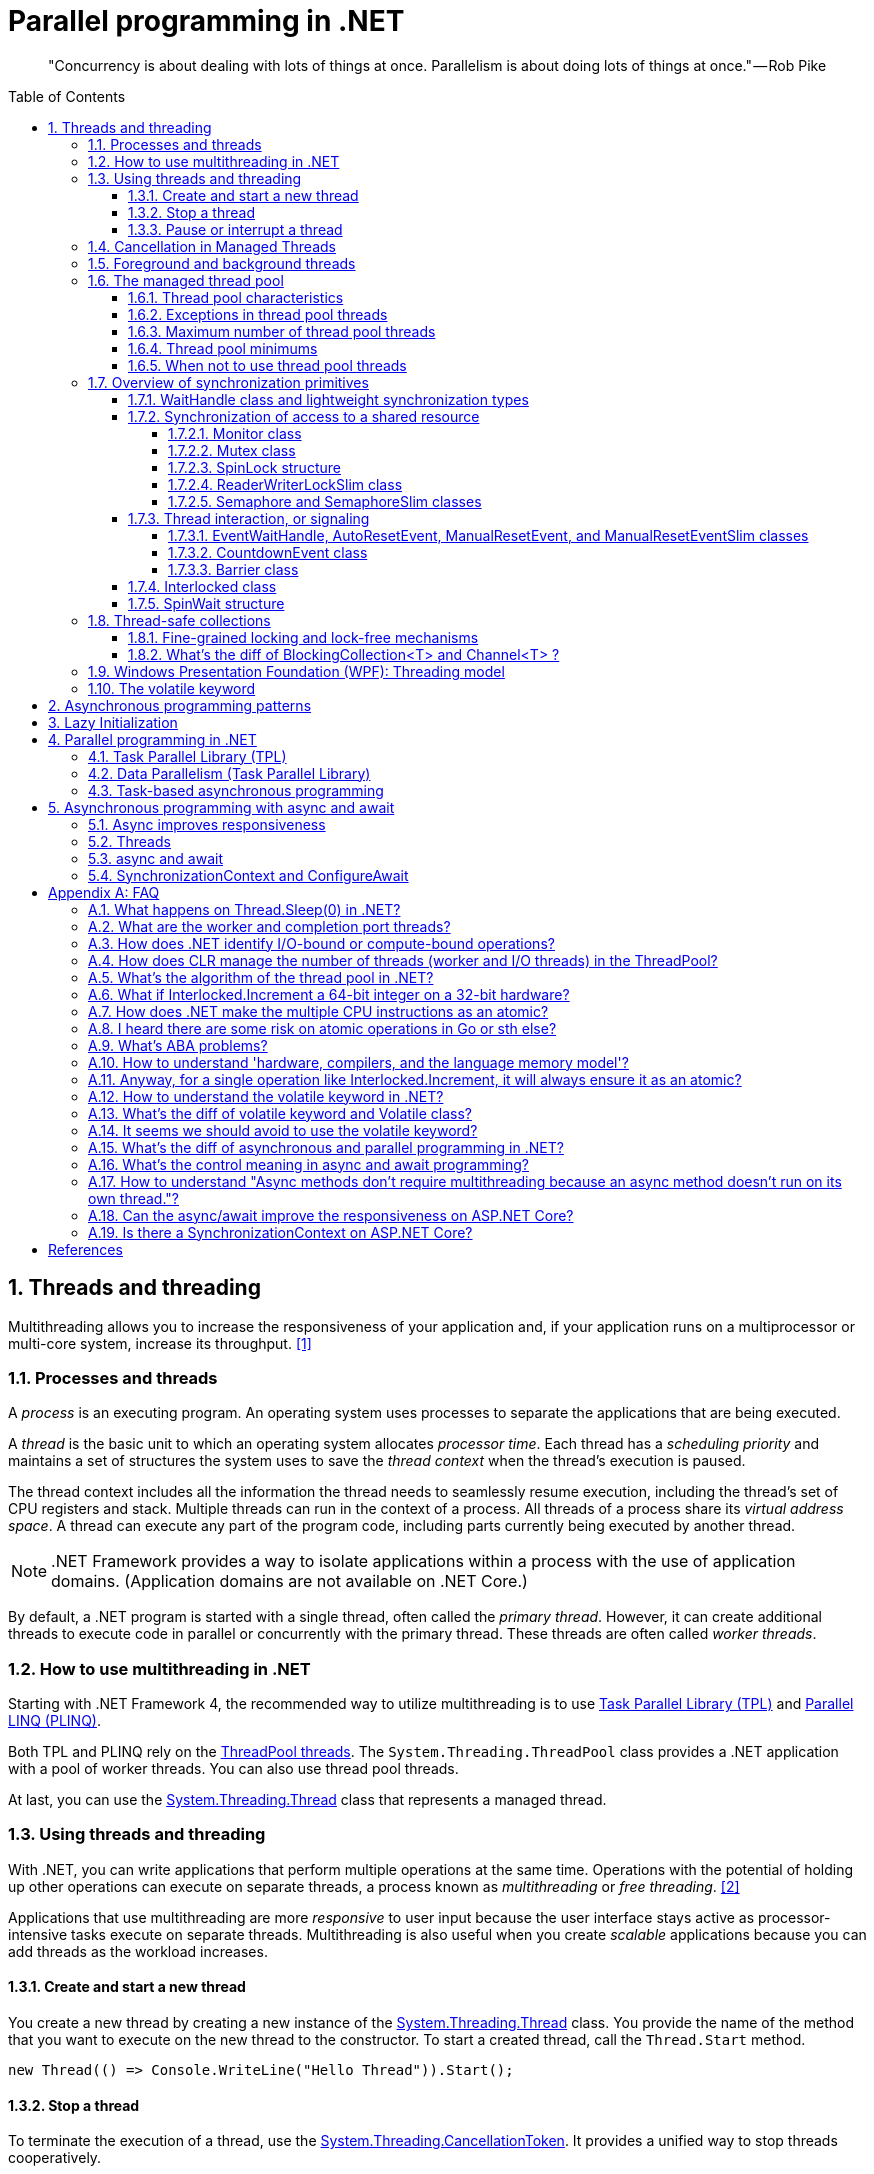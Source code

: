 = Parallel programming in .NET
:page-layout: post
:page-categories: ['dotnet']
:page-tags: ['dotnet']
:page-date: 2023-12-24 12:56:21 +0800
:page-revdate: 2023-12-24 12:56:21 +0800
:toc: preamble
:toclevels: 4
:sectnums:
:sectnumlevels: 4

> "Concurrency is about dealing with lots of things at once. Parallelism is about doing lots of things at once." — Rob Pike

== Threads and threading

Multithreading allows you to increase the responsiveness of your application and, if your application runs on a multiprocessor or multi-core system, increase its throughput. <<bib-threads-and-threading>>

=== Processes and threads

A _process_ is an executing program. An operating system uses processes to separate the applications that are being executed.

A _thread_ is the basic unit to which an operating system allocates _processor time_. Each thread has a _scheduling priority_ and maintains a set of structures the system uses to save the _thread context_ when the thread's execution is paused.

The thread context includes all the information the thread needs to seamlessly resume execution, including the thread's set of CPU registers and stack. Multiple threads can run in the context of a process. All threads of a process share its _virtual address space_. A thread can execute any part of the program code, including parts currently being executed by another thread.

NOTE: .NET Framework provides a way to isolate applications within a process with the use of application domains. (Application domains are not available on .NET Core.)

By default, a .NET program is started with a single thread, often called the _primary thread_. However, it can create additional threads to execute code in parallel or concurrently with the primary thread. These threads are often called _worker threads_.

=== How to use multithreading in .NET

:task-parallel-library-tpl: https://learn.microsoft.com/en-us/dotnet/standard/parallel-programming/task-parallel-library-tpl
:introduction-to-plinq: https://learn.microsoft.com/en-us/dotnet/standard/parallel-programming/introduction-to-plinq
:system-threading-threadpool: https://learn.microsoft.com/en-us/dotnet/api/system.threading.threadpool
:system-threading-thread: https://learn.microsoft.com/en-us/dotnet/api/system.threading.thread

Starting with .NET Framework 4, the recommended way to utilize multithreading is to use {task-parallel-library-tpl}[Task Parallel Library (TPL)] and {introduction-to-plinq}[Parallel LINQ (PLINQ)].

Both TPL and PLINQ rely on the {system-threading-threadpool}[ThreadPool threads]. The `System.Threading.ThreadPool` class provides a .NET application with a pool of worker threads. You can also use thread pool threads.

At last, you can use the {system-threading-thread}[System.Threading.Thread] class that represents a managed thread.

=== Using threads and threading

With .NET, you can write applications that perform multiple operations at the same time. Operations with the potential of holding up other operations can execute on separate threads, a process known as _multithreading_ or _free threading_. <<bib-using-threads-and-threading>>

Applications that use multithreading are more _responsive_ to user input because the user interface stays active as processor-intensive tasks execute on separate threads. Multithreading is also useful when you create _scalable_ applications because you can add threads as the workload increases.

==== Create and start a new thread

:system-threading-thread: https://learn.microsoft.com/en-us/dotnet/api/system.threading.thread

You create a new thread by creating a new instance of the {system-threading-thread}[System.Threading.Thread] class. You provide the name of the method that you want to execute on the new thread to the constructor. To start a created thread, call the `Thread.Start` method. 

[source,cs]
----
new Thread(() => Console.WriteLine("Hello Thread")).Start();
----

==== Stop a thread

:system-threading-cancellationtoken: https://learn.microsoft.com/en-us/dotnet/api/system.threading.cancellationtoken

To terminate the execution of a thread, use the {system-threading-cancellationtoken}[System.Threading.CancellationToken]. It provides a unified way to stop threads cooperatively.

Sometimes it's not possible to stop a thread cooperatively because it runs third-party code not designed for cooperative cancellation. In this case, you might want to terminate its execution forcibly. To terminate the execution of a thread forcibly, in .NET Framework you can use the `Thread.Abort` method. That method raises a `ThreadAbortException` on the thread on which it's invoked.

NOTE: The `Thread.Abort` method isn't supported in .NET Core. If you need to terminate the execution of third-party code forcibly in .NET Core, run it in the separate process and use the `Process.Kill` method.

The `System.Threading.CancellationToken` isn't available before .NET Framework 4. To stop a thread in older .NET Framework versions, use the thread synchronization techniques to implement the cooperative cancellation manually. For example, you can create the `volatile boolean` field `shouldStop` and use it to request the code executed by the thread to stop.

Use the `Thread.Join` method to make the calling thread wait for the termination of the thread being stopped.

==== Pause or interrupt a thread

You use the `Thread.Sleep` method to pause the current thread for a specified amount of time. You can interrupt a blocked thread by calling the `Thread.Interrupt` method.

Calling the `Thread.Sleep` method causes the current thread to immediately block for the number of milliseconds or the time interval you pass to the method, and yields the remainder of its time slice to another thread. Once that interval elapses, the sleeping thread resumes execution. <<pausing-and-resuming-threads>>

NOTE: One thread cannot call `Thread.Sleep` on another thread. `Thread.Sleep` is a static method that always causes the current thread to sleep.

Calling `Thread.Sleep` with a value of `Timeout.Infinite` causes a thread to sleep until it is interrupted by another thread that calls the `Thread.Interrupt` method on the sleeping thread, or until it is terminated by a call to its `Thread.Abort` method.

You can interrupt a waiting thread by calling the `Thread.Interrupt` method on the blocked thread to throw a `ThreadInterruptedException`, which breaks the thread out of the blocking call. The thread should catch the `ThreadInterruptedException` and do whatever is appropriate to continue working. If the thread ignores the exception, the runtime catches the exception and stops the thread.

[TIP]
====
[source,cs]
----
// Interrupts a thread that is in the WaitSleepJoin thread state.
public void Interrupt ();
----

> WaitSleepJoin: The thread is blocked.
>
> This could be the result of calling `Sleep(Int32)` or `Join()`, of requesting a lock - for example, by calling `Enter(Object)` or `Wait(Object, Int32, Boolean)` - or of waiting on a thread synchronization object such as `ManualResetEvent`.
====

NOTE: If the target thread is not blocked when `Thread.Interrupt` is called, the thread is not interrupted until it blocks. If the thread never blocks, it could complete without ever being interrupted.

If a wait is a managed wait, then `Thread.Interrupt` and `Thread.Abort` both wake the thread immediately. If a wait is an unmanaged wait (for example, a platform invoke call to the Win32 `WaitForSingleObject` function), neither `Thread.Interrupt` nor `Thread.Abort` can take control of the thread until it returns to or calls into managed code. In managed code, the behavior is as follows:

* `Thread.Interrupt` wakes a thread out of any wait it might be in and causes a `ThreadInterruptedException` to be thrown in the destination thread.

* .NET Framework only: `Thread.Abort` wakes a thread out of any wait it might be in and causes a `ThreadAbortException` to be thrown on the thread.

[source,cs]
----
Thread sleepingThread = new Thread(() =>
{
    Console.WriteLine("Thread '{0}' about to sleep indefinitely.", Thread.CurrentThread.Name);
    try
    {
        Thread.Sleep(Timeout.Infinite);
    }
    catch (ThreadInterruptedException)
    {
        Console.WriteLine("Thread '{0}' awoken.", Thread.CurrentThread.Name);
    }
    finally
    {
        Console.WriteLine("Thread '{0}' executing finally block.", Thread.CurrentThread.Name);
    }
    Console.WriteLine("Thread '{0} finishing normal execution.", Thread.CurrentThread.Name);
});

sleepingThread.Name = "Sleeping";
sleepingThread.Start();
Thread.Sleep(2000);
sleepingThread.Interrupt();

// Thread 'Sleeping' about to sleep indefinitely.
// Thread 'Sleeping' awoken.
// Thread 'Sleeping' executing finally block.
// Thread 'Sleeping finishing normal execution.
----

=== Cancellation in Managed Threads

Starting with .NET Framework 4, .NET uses a unified model for cooperative cancellation of asynchronous or long-running synchronous operations. This model is based on a lightweight object called a _cancellation token_. The object that invokes one or more cancelable operations, for example by creating new threads or tasks, passes the token to each operation. Individual operations can in turn pass copies of the token to other operations. At some later time, the object that created the token can use it to request that the operations stop what they are doing. Only the requesting object can issue the cancellation request, and each listener is responsible for noticing the request and responding to it in an appropriate and timely manner. <<bib-cancellation-in-managed-threads>>

The general pattern for implementing the cooperative cancellation model is:

. Instantiate a `CancellationTokenSource` object, which manages and sends cancellation notification to the individual cancellation tokens.

. Pass the token returned by the `CancellationTokenSource.Token` property to each task or thread that listens for cancellation.

. Provide a mechanism for each task or thread to respond to cancellation.

. Call the `CancellationTokenSource.Cancel` method to provide notification of cancellation.

[source,cs]
----
// Create the token source.
CancellationTokenSource cts = new CancellationTokenSource();

// Pass the token to the cancelable operation.
ThreadPool.QueueUserWorkItem(obj =>
{
    if (obj is CancellationToken token)
    {
        for (int i = 0; i < 100000; i++)
        {
            if (token.IsCancellationRequested)
            {
                Console.WriteLine("In iteration {0}, cancellation has been requested...", i + 1);
                // Perform cleanup if necessary.
                //...
                // Terminate the operation.
                break;
            }
            // Simulate some work.
            Thread.SpinWait(500000);
        }
    }
}, cts.Token);
Thread.Sleep(2500);

// Request cancellation.
cts.Cancel();
Console.WriteLine("Cancellation set in token source...");
Thread.Sleep(2500);
// Cancellation should have happened, so call Dispose.
cts.Dispose();

// The example displays output like the following:
//       Cancellation set in token source...
//       In iteration 1430, cancellation has been requested...
----

IMPORTANT: The `CancellationTokenSource` class implements the `IDisposable` interface. You should be sure to call the `CancellationTokenSource.Dispose` method when you have finished using the cancellation token source to free any unmanaged resources it holds.

The following illustration shows the relationship between a token source and all the copies of its token.

image::https://learn.microsoft.com/en-us/dotnet/standard/threading/media/vs-cancellationtoken.png[CancellationTokenSource and cancellation tokens,45%,45%]

The cooperative cancellation model makes it easier to create cancellation-aware applications and libraries, and it supports the following features:

* Cancellation is cooperative and is not forced on the listener. The listener determines how to gracefully terminate in response to a cancellation request.

* Requesting is distinct from listening. An object that invokes a cancelable operation can control when (if ever) cancellation is requested.

* The requesting object issues the cancellation request to all copies of the token by using just one method call.

* A listener can listen to multiple tokens simultaneously by joining them into one _linked token_.

* User code can notice and respond to cancellation requests from library code, and library code can notice and respond to cancellation requests from user code.

* Listeners can be notified of cancellation requests by polling, callback registration, or waiting on wait handles.

In more complex cases, it might be necessary for the user delegate to notify library code that cancellation has occurred. In such cases, the correct way to terminate the operation is for the delegate to call the `ThrowIfCancellationRequested`, method, which will cause an `OperationCanceledException` to be thrown. Library code can catch this exception on the user delegate thread and examine the exception's token to determine whether the exception indicates cooperative cancellation or some other exceptional situation.

The `System.Threading.Tasks.Task` and `System.Threading.Tasks.Task<TResult>` classes support cancellation by using cancellation tokens. You can terminate the operation by using one of these options:

* By returning from the delegate. In many scenarios, this option is sufficient. However, a task instance that's canceled in this way transitions to the `TaskStatus.RanToCompletion` state, not to the `TaskStatus.Canceled` state.

* By throwing an `OperationCanceledException` and passing it the token on which cancellation was requested. The preferred way to perform is to use the `ThrowIfCancellationRequested` method. A task that's canceled in this way transitions to the `Canceled` state, which the calling code can use to verify that the task responded to its cancellation request.

When a task instance observes an `OperationCanceledException` thrown by the user code, it compares the exception's token to its associated token (the one that was passed to the API that created the Task). If the tokens are same and the token's `IsCancellationRequested` property returns `true`, the task interprets this as acknowledging cancellation and transitions to the `Canceled` state. If you don't use a `Wait` or `WaitAll` method to wait for the task, then the task just sets its status to `Canceled`.

If you're waiting on a Task that transitions to the `Canceled` state, a `System.Threading.Tasks.TaskCanceledException` exception (wrapped in an `AggregateException` exception) is thrown. This exception indicates successful cancellation instead of a faulty situation. Therefore, the task's `Exception` property returns `null`.

[source,cs]
----
public class TaskCanceledException : OperationCanceledException
----

If the token's `IsCancellationRequested` property returns `false` or if the exception's token doesn't match the Task's token, the `OperationCanceledException` is treated like a normal exception, causing the Task to transition to the `Faulted` state. The presence of other exceptions will also cause the Task to transition to the `Faulted` state. You can get the status of the completed task in the `Status` property.

It's possible that a task might continue to process some items after cancellation is requested.

[TIP]
====
Please note that if you use `Task.Run(() =+++>+++ ..., cancellationToken)`, then cancellation before execution leads to a `Task` in `Canceled` status. Just ensure to pass the `CancellationToken` as an argument to the `Task.Run` method.

[source,cs]
----
CancellationTokenSource cts = new CancellationTokenSource();
CancellationToken ct = cts.Token;

Task task = Task.Run(() =>
{
    for (int i = 0; i < 100000; i++)
    {
        ct.ThrowIfCancellationRequested();
        Thread.SpinWait(500000);
    }
}, ct);

Thread.Sleep(1000);
cts.Cancel();
----

[source,cs]
----
try
{
    task.Wait();
}
catch (AggregateException ae)
{
    Console.WriteLine($"Task.Status: {task.Status}. Task.Exception: {task.Exception is null}."
        + $" Catched: {ae.InnerException?.GetType().Name}.");
    // Task.Status: Canceled. Task.Exception: True. Catched: TaskCanceledException.
}
----

[source,cs]
----
try
{
    await task;
}
catch (OperationCanceledException)
{
    Console.WriteLine($"Task.Status: {task.Status}. Task.Exception: {task.Exception is null}.");
    // Task.Status: Canceled. Task.Exception: True.
}
----
====

=== Foreground and background threads

A managed thread is either a background thread or a foreground thread. Background threads are identical to foreground threads with one exception: a background thread does not keep the managed execution environment running. Once all foreground threads have been stopped in a managed process (where the .exe file is a managed assembly), the system stops all background threads and shuts down.

Use the `Thread.IsBackground` property to determine whether a thread is a background or a foreground thread, or to change its status. A thread can be changed to a background thread at any time by setting its `IsBackground` property to `true`.

Threads that belong to the managed thread pool (that is, threads whose `IsThreadPoolThread` property is `true`) are background threads. All threads that enter the managed execution environment from unmanaged code are marked as background threads. All threads generated by creating and starting a new Thread object are by default foreground threads.

If you use a thread to monitor an activity, such as a socket connection, set its `IsBackground` property to `true` so that the thread does not prevent your process from terminating.

[TIP]
====
[source,cs]
----
ThreadPool.QueueUserWorkItem(_ =>
{
    Thread.CurrentThread.IsBackground = false;
    Console.WriteLine($"Thread.CurrentThread.IsBackground: {Thread.CurrentThread.IsBackground}");
});
----

+++*+++ In .NET, even though you can technically change the `IsBackground` property of a thread, it has no effect on `ThreadPool` threads.

The `ThreadPool` has its own management system and controls thread life-cycles, where it always treats its threads as background threads. This means that those threads will not prevent a process from terminating. Even if you set `IsBackground` to `false`, the thread pool will ignore this setting.

In the code you provided, you're attempting to change the `IsBackground` property of a `ThreadPool` thread. Although it may not raise an exception, it won't actually make any difference to the operation of the thread or to your application because the `ThreadPool` overrides this and controls its threads as being background threads.

Always remember that `ThreadPool` threads are designed for short operations or independent tasks in a multithreaded application. When having longer tasks or when a need for a fine-grained control over thread background/foreground status arises, regular `Thread` objects may be a better choice.
====

=== The managed thread pool 

:system-threading-threadpool: https://learn.microsoft.com/en-us/dotnet/api/system.threading.threadpool
:timers: https://learn.microsoft.com/en-us/dotnet/standard/threading/timers

The {system-threading-threadpool}[System.Threading.ThreadPool] class provides your application with a pool of worker threads that are managed by the system, allowing you to concentrate on application tasks rather than thread management. If you have *short tasks* that require background processing, the managed thread pool is an easy way to take advantage of multiple threads. Use of the thread pool is significantly easier in Framework 4 and later, since you can create `Task` and `Task<TResult>` objects that perform asynchronous tasks on thread pool threads. <<bib-the-managed-thread-pool>>

.NET uses thread pool threads for many purposes, including Task Parallel Library (TPL) operations, asynchronous I/O completion, {timers}[timer] callbacks, registered wait operations, asynchronous method calls using delegates, and System.Net socket connections.

==== Thread pool characteristics

Thread pool threads are background threads. Each thread uses the default stack size, runs at the default priority, and is in the multithreaded apartment. Once a thread in the thread pool completes its task, it's returned to a queue of waiting threads. From this moment it can be reused. This reuse enables applications to avoid the cost of creating a new thread for each task.

NOTE: There is only one thread pool per process.

==== Exceptions in thread pool threads

Unhandled exceptions in thread pool threads terminate the process. There are three exceptions to this rule:

* A `System.Threading.ThreadAbortException` is thrown in a thread pool thread because `Thread.Abort` was called.
* A `System.AppDomainUnloadedException` is thrown in a thread pool thread because the application domain is being unloaded.
* The common language runtime or a host process terminates the thread.

==== Maximum number of thread pool threads

The number of operations that can be queued to the thread pool is limited only by available memory. However, the thread pool limits the number of threads that can be active in the process simultaneously. If all thread pool threads are busy, additional work items are queued until threads to execute them become available. The default size of the thread pool for a process depends on several factors, such as the size of the virtual address space. A process can call the `ThreadPool.GetMaxThreads` method to determine the number of threads.

You can control the maximum number of threads by using the `ThreadPool.GetMaxThreads` and `ThreadPool.SetMaxThreads` methods.

==== Thread pool minimums

The thread pool provides new worker threads or I/O completion threads on demand until it reaches a specified minimum for each category. You can use the `ThreadPool.GetMinThreads` method to obtain these minimum values.

NOTE: When demand is low, the actual number of thread pool threads can fall below the minimum values.

When a minimum is reached, the thread pool can create additional threads or wait until some tasks complete. The thread pool creates and destroys worker threads in order to optimize throughput, which is defined as the number of tasks that complete per unit of time. Too few threads might not make optimal use of available resources, whereas too many threads could increase resource contention.

[WARNING]
====
You can use the `ThreadPool.SetMinThreads` method to increase the minimum number of idle threads. However, unnecessarily increasing these values can cause performance problems. If too many tasks start at the same time, all of them might appear to be slow. In most cases the thread pool will perform better with its own algorithm for allocating threads.
====

==== When not to use thread pool threads

There are several scenarios in which it's appropriate to create and manage your own threads instead of using thread pool threads:

* You require a foreground thread.
* You require a thread to have a particular priority.
* You have tasks that cause the thread to block for long periods of time. The thread pool has a maximum number of threads, so a large number of blocked thread pool threads might prevent tasks from starting.
* You need to place threads into a single-threaded apartment. All ThreadPool threads are in the multithreaded apartment.
* You need to have a stable identity associated with the thread, or to dedicate a thread to a task.

=== Overview of synchronization primitives

+++.+++NET provides a range of types that you can use to synchronize access to a shared resource or coordinate thread interaction. <<bib-overview-of-synchronization-primitives>>

==== WaitHandle class and lightweight synchronization types

:system-threading-waithandle: https://learn.microsoft.com/en-us/dotnet/api/system.threading.waithandle

Multiple .NET synchronization primitives derive from the {system-threading-waithandle}[System.Threading.WaitHandle] class, which encapsulates a native operating system synchronization handle and uses a *signaling mechanism* for thread interaction. Those classes include:

* `System.Threading.Mutex`, which grants exclusive access to a shared resource. The state of a mutex is signaled if no thread owns it.
* `System.Threading.Semaphore`, which limits the number of threads that can access a shared resource or a pool of resources concurrently. The state of a semaphore is set to signaled when its count is greater than zero, and nonsignaled when its count is zero.
* `System.Threading.EventWaitHandle`, which represents a thread synchronization event and can be either in a signaled or unsignaled state.
* `System.Threading.AutoResetEvent`, which derives from `EventWaitHandle` and, when signaled, resets automatically to an unsignaled state after releasing a single waiting thread.
* `System.Threading.ManualResetEvent`, which derives from `EventWaitHandle` and, when signaled, stays in a signaled state until the `Reset` method is called.

In .NET Framework, because `WaitHandle` derives from `System.MarshalByRefObject`, these types can be used to synchronize the activities of threads across application domain boundaries.

In .NET Framework, .NET Core, and .NET 5+, some of these types can represent named system synchronization handles, which are visible throughout the operating system and can be used for the inter-process synchronization:

* Mutex
* Semaphore (on Windows)
* EventWaitHandle (on Windows)

Lightweight synchronization types don't rely on underlying operating system handles and typically provide better performance. However, they cannot be used for the inter-process synchronization. Use those types for thread synchronization within one application.

Some of those types are alternatives to the types derived from `WaitHandle`. For example, `SemaphoreSlim` is a lightweight alternative to `Semaphore`.

[source,cs]
----
public class SemaphoreSlim : IDisposable
public sealed class Semaphore : System.Threading.WaitHandle
----

==== Synchronization of access to a shared resource

+++.+++NET provides a range of synchronization primitives to control access to a shared resource by multiple threads.

===== Monitor class

:system-threading-monitor: https://learn.microsoft.com/en-us/dotnet/api/system.threading.monitor

The {system-threading-monitor}[System.Threading.Monitor] class grants mutually exclusive access to a shared resource by acquiring or releasing a lock on the object that identifies the resource. While a lock is held, the thread that holds the lock can again acquire and release the lock. Any other thread is blocked from acquiring the lock and the `Monitor.Enter` method waits until the lock is released. The `Enter` method acquires a released lock. You can also use the `Monitor.TryEnter` method to specify the amount of time during which a thread attempts to acquire a lock. Because the Monitor class has thread affinity, the thread that acquired a lock must release the lock by calling the `Monitor.Exit` method.

You can coordinate the interaction of threads that acquire a lock on the same object by using the `Monitor.Wait`, `Monitor.Pulse`, and `Monitor.PulseAll` methods.

[NOTE]
====
Use the `lock` statement in C# and the `SyncLock` statement in Visual Basic to synchronize access to a shared resource instead of using the `Monitor` class directly. Those statements are implemented by using the `Enter` and `Exit` methods and a `try…finally` block to ensure that the acquired lock is always released.
====

[source,cs]
----
var ch = new BlockingChannel<object>();
ThreadPool.QueueUserWorkItem(_ =>
{
    for (int i = 0; i < 10; i++)
    {
        ch.Add(i);
    }
    ch.Add(null!);
});

foreach (var v in ch)
{
    Console.Write($"{v} ");
}

class BlockingChannel<T> : IEnumerable<T> where T : class, new()
{
    private readonly object lockObj = new();
    private bool _isEmpty = true;
    private T? _val;

    public void Add(T value)
    {
        Monitor.Enter(lockObj);
        try
        {
            while (!_isEmpty)
            {
                Monitor.Wait(lockObj);
            }
            _isEmpty = false;
            _val = value;
            Monitor.Pulse(lockObj);
        }
        finally
        {
            Monitor.Exit(lockObj);
        }
    }

    public T? Get()
    {
        Monitor.Enter(lockObj);
        try
        {
            while (_isEmpty)
            {
                Monitor.Wait(lockObj);
            }
            _isEmpty = true;
            Monitor.Pulse(lockObj);
            return _val;
        }
        finally
        {
            Monitor.Exit(lockObj);
        }
    }

    public IEnumerator<T> GetEnumerator()
    {
        while (true)
        {
            T? val = Get();
            if (val == null) break;
            yield return val;
        }
    }

    System.Collections.IEnumerator System.Collections.IEnumerable.GetEnumerator()
    {
        return GetEnumerator();
    }
}
// $ dotnet run
// 0 1 2 3 4 5 6 7 8 9
----

===== Mutex class

:system-threading-mutex: https://learn.microsoft.com/en-us/dotnet/api/system.threading.mutex

The {system-threading-mutex}[System.Threading.Mutex] class, like Monitor, grants exclusive access to a shared resource. Use one of the `Mutex.WaitOne` method overloads to request the ownership of a mutex. Like Monitor, Mutex has thread affinity and the thread that acquired a mutex must release it by calling the `Mutex.ReleaseMutex` method.

Unlike `Monitor`, the `Mutex` class can be used for inter-process synchronization. To do that, use a _named mutex_, which is visible throughout the operating system. To create a named mutex instance, use a Mutex constructor that specifies a name. You can also call the `Mutex.OpenExisting` method to open an existing named system mutex.

===== SpinLock structure

:system-threading-spinlock: https://learn.microsoft.com/en-us/dotnet/api/system.threading.spinlock

The {system-threading-spinlock}[System.Threading.SpinLock] structure, like Monitor, grants exclusive access to a shared resource based on the availability of a lock. When SpinLock attempts to acquire a lock that is unavailable, it waits in a loop, repeatedly checking until the lock becomes available.

[source,cs]
----
SpinLock sl = new SpinLock();
StringBuilder sb = new StringBuilder();

// Action taken by each parallel job.
// Append to the StringBuilder 10000 times, protecting
// access to sb with a SpinLock.
Action action = () =>
{
    bool gotLock = false;
    for (int i = 0; i < 10000; i++)
    {
        gotLock = false;
        try
        {
            sl.Enter(ref gotLock);
            sb.Append(i % 10);
        }
        finally
        {
            // Only give up the lock if you actually acquired it
            if (gotLock) { sl.Exit(); }
        }
    }
};

// Invoke 3 concurrent instances of the action above
Parallel.Invoke(action, action, action);

// Check/Show the results
Console.WriteLine("sb.Length = {0} (should be 30000)", sb.Length);
Console.WriteLine("number of occurrences of '5' in sb: {0} (should be 3000)",
    sb.ToString().Where(c => (c == '5')).Count());
----

===== ReaderWriterLockSlim class

:system-threading-readerwriterlockslim: https://learn.microsoft.com/en-us/dotnet/api/system.threading.readerwriterlockslim

The {system-threading-readerwriterlockslim}[System.Threading.ReaderWriterLockSlim] class grants exclusive access to a shared resource for writing and allows multiple threads to access the resource simultaneously for reading. You might want to use `ReaderWriterLockSlim` to synchronize access to a shared data structure that supports thread-safe read operations, but requires exclusive access to perform write operation. When a thread requests exclusive access (for example, by calling the `ReaderWriterLockSlim.EnterWriteLock` method), subsequent reader and writer requests block until all existing readers have exited the lock, and the writer has entered and exited the lock.

[source,cs]
----
class SynchronizedDictionary<TKey, TValue> : IDisposable where TKey : notnull
{
    private readonly Dictionary<TKey, TValue> _dictionary = new Dictionary<TKey, TValue>();
    private readonly ReaderWriterLockSlim _lock = new ReaderWriterLockSlim();

    public void Add(TKey key, TValue value)
    {
        _lock.EnterWriteLock();
        try
        {
            _dictionary.Add(key, value);
        }
        finally { _lock.ExitWriteLock(); }
    }

    public void TryAddValue(TKey key, TValue value)
    {
        _lock.EnterUpgradeableReadLock();
        try
        {
            if (_dictionary.TryGetValue(key, out var res) && res != null && res.Equals(value)) return;

            _lock.EnterWriteLock();
            try
            {
                _dictionary[key] = value;
            }
            finally { _lock.ExitWriteLock(); }
        }
        finally { _lock.ExitUpgradeableReadLock(); }
    }

    public bool TryGetValue(TKey key, [MaybeNullWhen(false)] out TValue value)
    {
        _lock.EnterReadLock();
        try
        {
            return _dictionary.TryGetValue(key, out value);
        }
        finally { _lock.ExitReadLock(); }
    }

    private bool _disposed;

    protected virtual void Dispose(bool disposing)
    {
        if (!_disposed)
        {
            if (disposing)
            {
                // perform managed resource cleanup here
                _lock.Dispose();
            }

            // perform unmanaged resource cleanup here
            _disposed = true;
        }
    }

    ~SynchronizedDictionary() => Dispose(disposing: false);

    public void Dispose()
    {
        Dispose(disposing: true);
        GC.SuppressFinalize(this);
    }
}
----

===== Semaphore and SemaphoreSlim classes

:system-threading-semaphore: https://learn.microsoft.com/en-us/dotnet/api/system.threading.semaphore
:system-threading-semaphoreslim: https://learn.microsoft.com/en-us/dotnet/api/system.threading.semaphoreslim

The {system-threading-semaphore}[System.Threading.Semaphore] and {system-threading-semaphoreslim}[System.Threading.SemaphoreSlim] classes limit the number of threads that can access a shared resource or a pool of resources concurrently. Additional threads that request the resource wait until any thread releases the semaphore. Because the semaphore doesn't have thread affinity, a thread can acquire the semaphore and another one can release it.

SemaphoreSlim is a lightweight alternative to Semaphore and can be used only for synchronization within a single process boundary.

On Windows, you can use Semaphore for the inter-process synchronization. To do that, create a Semaphore instance that represents a named system semaphore by using one of the Semaphore constructors that specifies a name or the `Semaphore.OpenExisting` method. SemaphoreSlim doesn't support named system semaphores.

==== Thread interaction, or signaling

Thread interaction (or thread signaling) means that a thread must wait for notification, or a signal, from one or more threads in order to proceed. For example, if thread A calls the `Thread.Join` method of thread B, thread A is blocked until thread B completes. The synchronization primitives described in the preceding section provide a different mechanism for signaling: by releasing a lock, a thread notifies another thread that it can proceed by acquiring the lock.

===== EventWaitHandle, AutoResetEvent, ManualResetEvent, and ManualResetEventSlim classes

:system-threading-eventwaithandle: https://learn.microsoft.com/en-us/dotnet/api/system.threading.eventwaithandle
:system-threading-autoresetevent: https://learn.microsoft.com/en-us/dotnet/api/system.threading.autoresetevent
:system-threading-manualresetevent: https://learn.microsoft.com/en-us/dotnet/api/system.threading.manualresetevent
:system-threading-manualreseteventslim: https://learn.microsoft.com/en-us/dotnet/api/system.threading.manualreseteventslim

The {system-threading-eventwaithandle}[System.Threading.EventWaitHandle] class represents a thread synchronization event.

A _synchronization event_ can be either in an unsignaled or signaled state. When the state of an event is unsignaled, a thread that calls the event's `WaitOne` overload is blocked until an event is signaled. The `EventWaitHandle.Set` method sets the state of an event to signaled.

The behavior of an EventWaitHandle that has been signaled depends on its reset mode:

* An EventWaitHandle created with the `EventResetMode.AutoReset` flag resets automatically after releasing a single waiting thread. It's like a turnstile that allows only one thread through each time it's signaled. The {system-threading-autoresetevent}[System.Threading.AutoResetEvent] class, which derives from EventWaitHandle, represents that behavior.
* An EventWaitHandle created with the `EventResetMode.ManualReset` flag remains signaled until its `Reset` method is called. It's like a gate that is closed until signaled and then stays open until someone closes it. The {system-threading-manualresetevent}[System.Threading.ManualResetEvent] class, which derives from EventWaitHandle, represents that behavior. The {system-threading-manualreseteventslim}[System.Threading.ManualResetEventSlim] class is a lightweight alternative to ManualResetEvent.

On Windows, you can use EventWaitHandle for the inter-process synchronization. To do that, create an EventWaitHandle instance that represents a named system synchronization event by using one of the EventWaitHandle constructors that specifies a name or the `EventWaitHandle.OpenExisting` method.

NOTE: Event wait handles are not .NET events. There are no delegates or event handlers involved. The word "event" is used to describe them because they have traditionally been referred to as operating-system events, and because the act of signaling the wait handle indicates to waiting threads that an event has occurred.

* Event Wait Handles That Reset Automatically <<eventwaithandle>>
+
You create an automatic reset event by specifying `EventResetMode.AutoReset` when you create the `EventWaitHandle` object. As its name implies, this synchronization event resets automatically when signaled, after releasing a single waiting thread. Signal the event by calling its `Set` method.
+
Automatic reset events are usually used to provide exclusive access to a resource for a single thread at a time. A thread requests the resource by calling the `WaitOne` method. If no other thread is holding the wait handle, the method returns true and the calling thread has control of the resource.
+
If an automatic reset event is signaled when no threads are waiting, it remains signaled until a thread attempts to wait on it. The event releases the thread and immediately resets, blocking subsequent threads.

* Event Wait Handles That Reset Manually <<eventwaithandle>>
+
You create a manual reset event by specifying `EventResetMode.ManualReset` when you create the `EventWaitHandle` object. As its name implies, this synchronization event must be reset manually after it has been signaled. Until it is reset, by calling its `Reset` method, threads that wait on the event handle proceed immediately without blocking.
+
A manual reset event acts like the gate of a corral. When the event is not signaled, threads that wait on it block, like horses in a corral. When the event is signaled, by calling its `Set` method, all waiting threads are free to proceed. The event remains signaled until its `Reset` method is called. This makes the manual reset event an ideal way to hold up threads that need to wait until one thread finishes a task.
+
Like horses leaving a corral, it takes time for the released threads to be scheduled by the operating system and to resume execution. If the `Reset` method is called before all the threads have resumed execution, the remaining threads once again block. Which threads resume and which threads block depends on random factors like the load on the system, the number of threads waiting for the scheduler, and so on. This is not a problem if the thread that signals the event ends after signaling, which is the most common usage pattern. If you want the thread that signaled the event to begin a new task after all the waiting threads have resumed, you must block it until all the waiting threads have resumed. Otherwise, you have a race condition, and the behavior of your code is unpredictable.
+
[source,cs]
----
EventWaitHandle ewh = new EventWaitHandle(false, EventResetMode.ManualReset);
ThreadPool.QueueUserWorkItem(_ =>
{
    ewh.WaitOne();
    Console.WriteLine("FooSingled");
});
ThreadPool.QueueUserWorkItem(_ =>
{
    ewh.WaitOne();
    Console.WriteLine("BarSingled");
});
ewh.Set();
Thread.Sleep(1000);
// $ dotnet run
// BarSingled
// FooSingled
----

===== CountdownEvent class

:system-threading-countdownevent: https://learn.microsoft.com/en-us/dotnet/api/system.threading.countdownevent

The {system-threading-countdownevent}[System.Threading.CountdownEvent] class represents an event that becomes set when its count is zero. While `CountdownEvent.CurrentCount` is greater than zero, a thread that calls `CountdownEvent.Wait` is blocked. Call `CountdownEvent.Signal` to decrement an event's count.

In contrast to `ManualResetEvent` or `ManualResetEventSlim`, which you can use to unblock multiple threads with a signal from one thread, you can use CountdownEvent to unblock one or more threads with signals from multiple threads.

===== Barrier class

:system-threading-barrier: https://learn.microsoft.com/en-us/dotnet/api/system.threading.barrier

The {system-threading-barrier}[System.Threading.Barrier] class represents a thread execution barrier. A thread that calls the `Barrier.SignalAndWait` method signals that it reached the barrier and waits until other participant threads reach the barrier. When all participant threads reach the barrier, they proceed and the barrier is reset and can be used again.

You might use Barrier when one or more threads require the results of other threads before proceeding to the next computation phase.

==== Interlocked class

:system-threading-interlocked: https://learn.microsoft.com/en-us/dotnet/api/system.threading.interlocked

The {system-threading-interlocked}[System.Threading.Interlocked] class provides static methods that perform simple atomic operations on a variable. Those atomic operations include addition, increment and decrement, exchange and conditional exchange that depends on a comparison, and read operation of a 64-bit integer value.

==== SpinWait structure

:system-threading-spinwait: https://learn.microsoft.com/en-us/dotnet/api/system.threading.spinwait

The {system-threading-spinwait}[System.Threading.SpinWait] structure provides support for spin-based waiting. You might want to use it when a thread has to wait for an event to be signaled or a condition to be met, but when the actual wait time is expected to be less than the waiting time required by using a wait handle or by otherwise blocking the thread. By using SpinWait, you can specify a short period of time to spin while waiting, and then yield (for example, by waiting or sleeping) only if the condition was not met in the specified time.

=== Thread-safe collections

:system-collections-concurrent: https://learn.microsoft.com/en-us/dotnet/api/system.collections.concurrent
:system-collections-generic: https://learn.microsoft.com/en-us/dotnet/api/system.collections.generic

The {system-collections-concurrent}[System.Collections.Concurrent] namespace includes several collection classes that are both thread-safe and scalable. Multiple threads can safely and efficiently add or remove items from these collections, without requiring additional synchronization in user code. When you write new code, use the concurrent collection classes to write multiple threads to the collection concurrently. If you're only reading from a shared collection, then you can use the classes in the {system-collections-generic}[System.Collections.Generic] namespace.

==== Fine-grained locking and lock-free mechanisms

Some of the concurrent collection types use lightweight synchronization mechanisms such as `SpinLock`, `SpinWait`, `SemaphoreSlim`, and `CountdownEvent`. These synchronization types typically use busy spinning for brief periods before they put the thread into a true `Wait` state. When wait times are expected to be short, spinning is far less computationally expensive than waiting, which involves an expensive kernel transition. For collection classes that use spinning, this efficiency means that multiple threads can add and remove items at a high rate.

The `ConcurrentQueue<T>` and `ConcurrentStack<T>` classes don't use locks at all. Instead, they rely on `Interlocked` operations to achieve thread safety.

The following table lists the collection types in the {system-collections-concurrent}[System.Collections.Concurrent] namespace:

[%header,cols="1,7"]
|===
|Type
|Description

|`BlockingCollection<T>`
|Provides bounding and blocking functionality for any type that implements `IProducerConsumerCollection<T>`.

|`ConcurrentDictionary<TKey,TValue>`
|Thread-safe implementation of a dictionary of key-value pairs.

|`ConcurrentQueue<T>`
|Thread-safe implementation of a FIFO (first-in, first-out) queue.

|`ConcurrentStack<T>`
|Thread-safe implementation of a LIFO (last-in, first-out) stack.

|`ConcurrentBag<T>`
|Thread-safe implementation of an unordered collection of elements.

|`IProducerConsumerCollection<T>`
|The interface that a type must implement to be used in a `BlockingCollection`.
|===

:faq-are-all-of-the-new-concurrent-collections-lock-free: https://devblogs.microsoft.com/pfxteam/faq-are-all-of-the-new-concurrent-collections-lock-free/

> {faq-are-all-of-the-new-concurrent-collections-lock-free}[FAQ +++::+++ Are all of the new concurrent collections lock-free?]

==== What's the diff of BlockingCollection<T> and Channel<T> ?

+++*+++ `BlockingCollection<T>` and `Channel<T>` are both useful for producer/consumer scenarios where one thread or task is producing data and another thread or task is consuming that data. However, their implementation and features are quite different, and they are designed to handle different use-cases.

`BlockingCollection<T>` is part of the `System.Collections.Concurrent` namespace and was introduced in .NET Framework 4.0. It provides a thread-safe, blocking and bounded collection that can be used with multiple producers and consumers.

Benefits of `BlockingCollection<T>`:

- It simplifies thread communication, as it blocks and waits when trying to add to a full collection or take from an empty one.
- It provides `Add` and `Take` methods for managing the collection, which if bounded, will block if the collection is full or empty, respectively.
- It implements `IEnumerable<T>`, allowing easy enumeration of the items in the collection.
- It has built-in functionality for creating a complete producer/consumer on top of any `IProducerConsumerCollection<T>`.

`Channel<T>` is part of the `System.Threading.Channels` namespace and was introduced in .NET Core 3.0. It's newer and designed for the modern .NET threading infrastructure using async and await design patterns. <<an-introduction-to-system-threading-channels>>

Benefits of `Channel<T>`:

- It supports the async programming model and can be used with `async` and `await` keywords in C#.
- It is designed for scenarios where you have asynchronous data streams that need to be processed.
- It provides both synchronous and asynchronous methods for adding (`Writer.TryWrite`, `Writer.WriteAsync`) and receiving (`Reader.TryRead`, `Reader.ReadAsync`) data.
- It supports back pressure by naturally making the producer wait if the channel is full.
- It allows for creating unbounded or bounded channels via `Channel.CreateUnbounded<T>` and `Channel.CreateBounded<T>`.

In general, `Channel<T>` is more modern and better integrated with async programming model. Therefore, for newer applications it is recommended to use the `Channel<T>` class.

However, if you have a legacy application where you cannot use async and await extensively, or where you are using ThreadPool and Tasks heavily, then `BlockingCollection<T>` might be a better choice.

=== Windows Presentation Foundation (WPF): Threading model

Typically, WPF applications start with two threads: one for handling rendering and another for managing the UI. The rendering thread effectively runs hidden in the background while the UI thread receives input, handles events, paints the screen, and runs application code. Most applications use a single UI thread, although in some situations it is best to use several. <<wpf-advanced-threading-model>>

:system-windows-threading-dispatcher: https://learn.microsoft.com/en-us/dotnet/api/system.windows.threading.dispatcher
:system-windows-threading-dispatcherobject: https://learn.microsoft.com/en-us/dotnet/api/system.windows.threading.dispatcherobject

The UI thread queues work items inside an object called a {system-windows-threading-dispatcher}[Dispatcher]. The {system-windows-threading-dispatcher}[Dispatcher] selects work items on a priority basis and runs each one to completion. Every UI thread must have at least one {system-windows-threading-dispatcher}[Dispatcher], and each {system-windows-threading-dispatcher}[Dispatcher] can execute work items in exactly one thread.

The trick to building responsive, user-friendly applications is to maximize the {system-windows-threading-dispatcher}[Dispatcher] throughput by keeping the work items small. This way items never get stale sitting in the {system-windows-threading-dispatcher}[Dispatcher] queue waiting for processing. Any perceivable delay between input and response can frustrate a user.

How then are WPF applications supposed to handle big operations? What if your code involves a large calculation or needs to query a database on some remote server? Usually, the answer is to handle the big operation in a separate thread, leaving the UI thread free to tend to items in the {system-windows-threading-dispatcher}[Dispatcher] queue. When the big operation is complete, it can report its result back to the UI thread for display.

If only one thread can modify the UI, how do background threads interact with the user? A background thread can ask the UI thread to perform an operation on its behalf. It does this by registering a work item with the {system-windows-threading-dispatcher}[Dispatcher] of the UI thread. The {system-windows-threading-dispatcher}[Dispatcher] class provides the methods for registering work items: `Dispatcher.InvokeAsync`, `Dispatcher.BeginInvoke`, and `Dispatcher.Invoke`. These methods schedule a delegate for execution. `Invoke` is a synchronous call – that is, it doesn't return until the UI thread actually finishes executing the delegate. `InvokeAsync` and `BeginInvoke` are asynchronous and return immediately.

=== The volatile keyword

The `volatile` keyword indicates that a field might be modified by multiple threads that are executing at the same time. The compiler, the runtime system, and even hardware may rearrange reads and writes to memory locations for performance reasons. Fields that are declared volatile are excluded from certain kinds of optimizations. There is *no guarantee* of a single total ordering of volatile writes as seen from all threads of execution. <<language-keywords-volatile>>

NOTE: On a multiprocessor system, a volatile read operation does not guarantee to obtain the latest value written to that memory location by any processor. Similarly, a volatile write operation does not guarantee that the value written would be immediately visible to other processors.

The `volatile` keyword can be applied to fields of these types:

* Reference types.
* Pointer types (in an unsafe context). Note that although the pointer itself can be volatile, the object that it points to cannot. In other words, you cannot declare a "pointer to volatile."
* Simple types such as sbyte, byte, short, ushort, int, uint, char, float, and bool.
* An enum type with one of the following base types: byte, sbyte, short, ushort, int, or uint.
* Generic type parameters known to be reference types.
* IntPtr and UIntPtr.

Other types, including double and long, cannot be marked volatile because reads and writes to fields of those types cannot be guaranteed to be atomic. To protect multi-threaded access to those types of fields, use the `Interlocked` class members or protect access using the `lock` statement.

The `volatile` keyword can only be applied to fields of a class or struct. Local variables cannot be declared volatile.

== Asynchronous programming patterns

+++.+++NET provides three patterns for performing asynchronous operations:

* *Task-based Asynchronous Pattern (TAP)*, which uses a single method to represent the initiation and completion of an asynchronous operation. TAP was introduced in .NET Framework 4. It's the recommended approach to asynchronous programming in .NET. The `async` and `await` keywords in C# and the `Async` and `Await` operators in Visual Basic add language support for TAP.

* `Event-based Asynchronous Pattern (EAP)`, which is the event-based legacy model for providing asynchronous behavior. It requires a method that has the `Async` suffix and one or more events, event handler delegate types, and EventArg-derived types. EAP was introduced in .NET Framework 2.0. It's no longer recommended for new development.

* `Asynchronous Programming Model (APM)` pattern (also called the IAsyncResult pattern), which is the legacy model that uses the `IAsyncResult` interface to provide asynchronous behavior. In this pattern, asynchronous operations require `Begin` and `End` methods (for example, `BeginWrite` and `EndWrite` to implement an asynchronous write operation). This pattern is no longer recommended for new development.

== Lazy Initialization

_Lazy initialization_ of an object means that its creation is deferred until it is first used. (For this topic, the terms _lazy initialization_ and _lazy instantiation_ are synonymous.) Lazy initialization is primarily used to improve performance, avoid wasteful computation, and reduce program memory requirements. <<bib-lazy-initialization>>

:system-lazy-1: https://learn.microsoft.com/en-us/dotnet/api/system.lazy-1
:system-threading-threadlocal-1: https://learn.microsoft.com/en-us/dotnet/api/system.threading.threadlocal-1
:system-threading-lazyinitializer: https://learn.microsoft.com/en-us/dotnet/api/system.threading.lazyinitializer

Although you can write your own code to perform lazy initialization, we recommend that you use {system-lazy-1}[Lazy<T>] instead. {system-lazy-1}[Lazy<T>] and its related types also support thread-safety and provide a consistent exception propagation policy.

.The following table lists the types that the .NET Framework version 4 provides to enable lazy initialization in different scenarios.
[%header,cols="1,7"]
|===
|Type
|Description

|{system-lazy-1}[Lazy<T>]
|A wrapper class that provides lazy initialization semantics for any class library or user-defined type.

|{system-threading-threadlocal-1}[ThreadLocal<T>]
|Resembles `Lazy<T>` except that it provides lazy initialization semantics on a thread-local basis. Every thread has access to its own unique value.

|{system-threading-lazyinitializer}[LazyInitializer]
|Provides advanced static (Shared in Visual Basic) methods for lazy initialization of objects without the overhead of a class.
|===

== Parallel programming in .NET

Many personal computers and workstations have multiple CPU cores that enable multiple threads to be executed simultaneously. To take advantage of the hardware, you can parallelize your code to distribute work across multiple processors. <<bib-parallel-programming>>

In the past, parallelization required low-level manipulation of threads and locks. Visual Studio and .NET enhance support for parallel programming by providing a runtime, class library types, and diagnostic tools. These features, which were introduced in .NET Framework 4, simplify parallel development. You can write efficient, fine-grained, and scalable parallel code in a natural idiom without having to work directly with threads or the thread pool.

The following illustration provides a high-level overview of the parallel programming architecture in .NET.

image::https://learn.microsoft.com/en-us/dotnet/standard/parallel-programming/media/tpl-architecture.png[.NET Parallel Programming Architecture,45%,45%]

=== Task Parallel Library (TPL)

:system-threading: https://learn.microsoft.com/en-us/dotnet/api/system.threading
:system-threading-tasks: https://learn.microsoft.com/en-us/dotnet/api/system.threading.tasks
:system-threading-threadpool: https://learn.microsoft.com/en-us/dotnet/api/system.threading.threadpool

The Task Parallel Library (TPL) is a set of public types and APIs in the {system-threading}[System.Threading] and {system-threading-tasks}[System.Threading.Tasks] namespaces. The purpose of the TPL is to make developers more productive by simplifying the process of adding parallelism and concurrency to applications. The TPL dynamically scales the degree of concurrency to use all the available processors most efficiently. In addition, the TPL handles the partitioning of the work, the scheduling of threads on the {system-threading-threadpool}[ThreadPool], cancellation support, state management, and other low-level details. By using TPL, you can maximize the performance of your code while focusing on the work that your program is designed to accomplish.

=== Data Parallelism (Task Parallel Library)

:system-threading-tasks-parallel: https://learn.microsoft.com/en-us/dotnet/api/system.threading.tasks.parallel

_Data parallelism_ refers to scenarios in which the same operation is performed concurrently (that is, in parallel) on elements in a source collection or array. In data parallel operations, the source collection is partitioned so that multiple threads can operate on different segments concurrently. <<bib-data-parallelism-task-parallel-library>>

The Task Parallel Library (TPL) supports data parallelism through the {system-threading-tasks-parallel}[System.Threading.Tasks.Parallel] class. This class provides method-based parallel implementations of `for` and `foreach` loops (`For` and `For Each` in Visual Basic). You write the loop logic for a `Parallel.For` or `Parallel.ForEach` loop much as you would write a sequential loop. You do not have to create threads or queue work items. In basic loops, you do not have to take locks. The TPL handles all the low-level work for you. 

[source,cs]
----
string path = Path.Combine(
    Environment.GetFolderPath(Environment.SpecialFolder.UserProfile), ".nuget/packages/");
string[] fileNames = Directory.GetFiles(path, "*", SearchOption.AllDirectories);

Stopwatch sw = Stopwatch.StartNew();
for (int i = 0; i < 2; i++)
{
    sw.Restart();
    long parallelTotalSize = 0;
    Parallel.ForEach(fileNames,
        fileName => Interlocked.Add(ref parallelTotalSize, new FileInfo(fileName).Length));
    Console.WriteLine($"Parallel: {parallelTotalSize}, {sw.ElapsedMilliseconds}ms");

    sw.Restart();
    long totalSize = 0;
    foreach (string fileName in fileNames) totalSize += new FileInfo(fileName).Length;
    Console.WriteLine($"Sequential : {totalSize}, {sw.ElapsedMilliseconds}ms");
}
// $ dotnet run
// Parallel: 2743226084, 400ms
// Sequential : 2743226084, 598ms
// Parallel: 2743226084, 220ms
// Sequential : 2743226084, 429ms
----

=== Task-based asynchronous programming

:system-threading-threadpool: https://learn.microsoft.com/en-us/dotnet/api/system.threading.threadpool

The Task Parallel Library (TPL) is based on the concept of a _task_, which represents an asynchronous operation. In some ways, a task resembles a thread or {system-threading-threadpool}[ThreadPool] work item but at a higher level of abstraction. The term _task parallelism_ refers to one or more independent tasks running concurrently. Tasks provide two primary benefits: <<task-based-asynchronous-programming-1>>

* More efficient and more scalable use of system resources.
+
Behind the scenes, tasks are queued to the {system-threading-threadpool}[ThreadPool], which has been enhanced with algorithms that determine and adjust to the number of threads. These algorithms provide load balancing to maximize throughput. This process makes tasks relatively lightweight, and you can create many of them to enable fine-grained parallelism.

* More programmatic control than is possible with a thread or work item.
+
Tasks and the framework built around them provide a rich set of APIs that support waiting, cancellation, continuations, robust exception handling, detailed status, custom scheduling, and more.

For both reasons, TPL is the preferred API for writing multi-threaded, asynchronous, and parallel code in .NET.

== Asynchronous programming with async and await

You can avoid performance bottlenecks and enhance the overall responsiveness of your application by using asynchronous programming. However, traditional techniques for writing asynchronous applications can be complicated, making them difficult to write, debug, and maintain.

C# supports simplified approach, async programming, that leverages asynchronous support in the .NET runtime. The compiler does the difficult work that the developer used to do, and your application retains a logical structure that resembles synchronous code. As a result, you get all the advantages of asynchronous programming with a fraction of the effort. <<task-asynchronous-programming-model>>

=== Async improves responsiveness

Asynchrony is essential for activities that are potentially blocking, such as web access. Access to a web resource sometimes is slow or delayed. If such an activity is blocked in a synchronous process, the entire application must wait. In an asynchronous process, the application can continue with other work that doesn't depend on the web resource until the potentially blocking task finishes.

Asynchrony proves especially valuable for applications that access the UI thread because all UI-related activity usually shares one thread. If any process is blocked in a synchronous application, all are blocked. Your application stops responding, and you might conclude that it has failed when instead it's just waiting.

When you use asynchronous methods, the application continues to respond to the UI. You can resize or minimize a window, for example, or you can close the application if you don't want to wait for it to finish.

The async-based approach adds the equivalent of an automatic transmission to the list of options that you can choose from when designing asynchronous operations. That is, you get all the benefits of traditional asynchronous programming but with much less effort from the developer.

===  Threads

Async methods are intended to be non-blocking operations. An await expression in an async method doesn't block the current thread while the awaited task is running. Instead, the expression signs up the rest of the method as a continuation and returns control to the caller of the async method.

The `async` and `await` keywords don't cause additional threads to be created. Async methods don't require multithreading because an async method doesn't run on its own thread. The method runs on the current synchronization context and uses time on the thread only when the method is active. You can use `Task.Run` to move CPU-bound work to a background thread, but a background thread doesn't help with a process that's just waiting for results to become available.

===  async and await

If you specify that a method is an async method by using the `async` modifier, you enable the following two capabilities.

* The marked async method can use `await` to designate suspension points. The await operator tells the compiler that the async method can't continue past that point until the awaited asynchronous process is complete. In the meantime, control returns to the caller of the async method.

* The suspension of an async method at an await expression doesn't constitute an exit from the method, and finally blocks don't run.

* The marked async method can itself be awaited by methods that call it.

An async method typically contains one or more occurrences of an await operator, but the absence of await expressions doesn't cause a compiler error. If an async method doesn't use an `await` operator to mark a suspension point, the method executes as a synchronous method does, despite the `async` modifier. The compiler issues a warning for such methods.

=== SynchronizationContext and ConfigureAwait

*SynchronizationContext* was also introduced in .NET Framework 2.0, as an abstraction for a general scheduler. In particular, SynchronizationContext's most used method is `Post`, which queues a work item to whatever scheduler is represented by that context. <<how-async-await-really-works>>

Consider a UI framework like Windows Forms. As with most UI frameworks on Windows, controls are associated with a particular thread, and that thread runs a message pump which runs work that's able to interact with those controls: only that thread should try to manipulate those controls, and any other thread that wants to interact with the controls should do so by sending a message to be consumed by the UI thread's pump. Windows Forms makes this easy with methods like `Control.BeginInvoke`, which queues the supplied delegate and arguments to be run by whatever thread is associated with that Control. You can thus write code like this:

[source,cs]
----
private void button1_Click(object sender, EventArgs e)
{
    ThreadPool.QueueUserWorkItem(_ =>
    {
        string message = ComputeMessage();
        button1.BeginInvoke(() =>
        {
            button1.Text = message;
        });
    });
}
----

That will offload the `ComputeMessage()` work to be done on a ThreadPool thread (so as to keep the UI responsive while it's being processed), and then when that work has completed, queue a delegate back to the thread associated with `button1` to update button1's label. Easy enough. WPF has something similar, just with its `Dispatcher` type:

[source,cs]
----
private void button1_Click(object sender, RoutedEventArgs e)
{
    ThreadPool.QueueUserWorkItem(_ =>
    {
        string message = ComputeMessage();
        button1.Dispatcher.InvokeAsync(() =>
        {
            button1.Content = message;
        });
    });
}
----

Each application model then ensures it's published as `SynchronizationContext.Current` a SynchronizationContext-derived type that does the "right thing." For example, Windows Forms has this:

[source,cs]
----
public sealed class WindowsFormsSynchronizationContext : SynchronizationContext, IDisposable
{
    public override void Post(SendOrPostCallback d, object? state) =>
        _controlToSendTo?.BeginInvoke(d, new object?[] { state });
    ...
}
----

and WPF has this:

[source,cs]
----
public sealed class DispatcherSynchronizationContext : SynchronizationContext
{
    public override void Post(SendOrPostCallback d, Object state) =>
        _dispatcher.BeginInvoke(_priority, d, state);
    ...
}
----

SynchronizationContext makes it possible to call reusable helpers and automatically be scheduled back whenever and to wherever the calling environment deems fit. As a result, it's natural to expect that to "just work" with async/await, and it does.

[source,cs]
----
button1.Text = await Task.Run(() => ComputeMessage());
----

That invocation of `ComputeMessage` is offloaded to the thread pool, and upon the method's completion, execution transitions back to the UI thread associated with the button, and the setting of its `Text` property happens on that thread.

That integration with SynchronizationContext is left up to the *awaiter* implementation (the code generated for the state machine knows nothing about SynchronizationContext), as it's the awaiter that is responsible for actually invoking or queueing the supplied continuation when the represented asynchronous operation completes. While a custom awaiter need not respect `SynchronizationContext.Current`, the awaiters for `Task`, `Task<TResult>`, `ValueTask`, and `ValueTask<TResult>` all do. That means that, by default, when you await a `Task`, a `Task<TResult>`, a `ValueTask`, a `ValueTask<TResult>`, or even the result of a `Task.Yield()` call, the awaiter by default will look up the current `SynchronizationContext` and then if it successfully got a non-default one, will eventually queue the continuation to that context.

The *ConfigureAwait* method isn't special: it's not recognized in any special way by the compiler or by the runtime. It is simply a method that returns a struct (a `ConfiguredTaskAwaitable`) that wraps the original task it was called on as well as the specified Boolean value. Remember that await can be used with any type that exposes the right pattern. By returning a different type, it means that when the compiler accesses the instances `GetAwaiter` method (part of the pattern), it’s doing so off of the type returned from ConfigureAwait rather than off of the task directly, and that provides a hook to change the behavior of how the await behaves via this custom awaiter. `ConfigureAwait(continueOnCapturedContext: false)` is used to avoid forcing the callback to be invoked on the original context or scheduler. <<configureawait-faq>>

[appendix]
== FAQ

=== What happens on Thread.Sleep(0) in .NET?

[TIP]
====
+++>+++ What happens on Thread.Sleep(0) in .NET?

+++*+++ In .NET, `Thread.Sleep(0)` has a special meaning. It relinquishes the thread’s current time slice immediately, voluntarily handing over the CPU to other threads. The operating system could decide to immediately give the time slice back to the same thread if there are no other threads that need to run.

It's effectively a way to signal to the operating system that the thread is willing to give up its slice of processor time, if there are other threads that are ready to run on the same processor.

However, `Thread.Sleep(0)` does not lead to a context switch if there are no higher priority threads waiting.

This can be useful to prevent a thread from consuming too much CPU time in a busy-wait scenario or when you might want to give other threads the chance to run.

Remember that using `Thread.Sleep` is generally not the best practice because it blocks the thread and also it's not precise i.e. the thread might not awake exactly after specified time due to the way CPU scheduling works. Instead, using techniques such as `Task`, `async/await`, or the TPL's synchronization primitives (like `ManualResetEvent`, `Semaphore`, etc.) are typically better approaches for managing thread synchronization and timing.
====

=== What are the worker and completion port threads?

[source,cs]
----
//
// Summary:
//     Sets the number of requests to the thread pool that can be active concurrently.
//     All requests above that number remain queued until thread pool threads become
//     available.
//
// Parameters:
//   workerThreads:
//     The maximum number of worker threads in the thread pool.
//
//   completionPortThreads:
//     The maximum number of asynchronous I/O threads in the thread pool.
//
// Returns:
//     true if the change is successful; otherwise, false.
public static bool SetMaxThreads(int workerThreads, int completionPortThreads);
public static bool SetMinThreads(int workerThreads, int completionPortThreads);
----

[TIP]
====
+++>+++ What are the worker and completion port threads in SetMaxThreads(int workerThreads, int completionPortThreads)?

+++*+++ The `ThreadPool.SetMaxThreads(int workerThreads, int completionPortThreads)` method in .NET sets the number of requests to the thread pool that can be active concurrently. These two parameters define:

1. `workerThreads`: This is the maximum number of worker threads in the ThreadPool. A worker thread is a thread where your work is actually getting done. It is a thread on which a task is performed. "Worker" threads are used for compute-bound operations, i.e., your average piece of synchronous work.

2. `completionPortThreads`: This indicates maximum number of asynchronous I/O threads. Completion ports are used to execute callbacks after certain Async I/O operations have completed. "I/O completion" threads are used for I/O-bound operations (typically disk and network operations).

The threadpool maintains two types of threads, worker threads for the most part handle compute operations and I/O threads handle as the name suggests handle I/O bound operations.

Asynchronous I/O operations, which are operations that complete at some later point, often use callback methods to signal completion. When the system calls these callback methods, it does so using a thread from the ThreadPool.

The `ThreadPool.SetMaxThreads` method is usually used to increase max number of concurrent threads if you have a lot of short tasks that are I/O bound.

It's typically not necessary to change the ThreadPool size, because the ThreadPool already optimizes the number of threads it uses based on the number of CPUs and the types of tasks it's running. In most cases, ThreadPool is efficient in managing its threads. Its algorithm aims to efficiently use all available CPU resources while not overloading the system with too many threads at the same time. It tries to maintain a balance.
====

=== How does .NET identify I/O-bound or compute-bound operations?

[TIP]
====
+++>+++ How does .NET identify I/O-bound or compute-bound operations?

+++*+++ The .NET runtime itself doesn't actively categorize tasks as I/O-bound or compute-bound. It's up to developers to ensure that appropriate APIs and techniques are used for I/O-bound and compute-bound tasks.

For I/O-bound operations, which typically include file, database, and network operations, you should use asynchronous methods when they're available to avoid blocking (or tying up) a thread from the thread pool. When an I/O-bound operation is asynchronous, this generally means the operation is offloaded to the operating system, freeing up the .NET runtime thread to perform other work. I/O bound means the data is transferred between the CPU and the peripheral devices (disk, network, etc.), during which the CPU isn't doing much work.

On the other hand, when a task is compute-bound, meaning it involves heavy computations and keeps the processor busy, developers should generally use synchronous methods and potentially multiple threads to utilize more cores and finish the computations faster. This kind of operation is typically done in parallel to split the work across multiple threads, where each thread uses synchronous code to do its part of the work.

So, while .NET doesn't automatically distinguish between I/O-bound and compute-bound operations, it provides facilities (like asynchronous methods for I/O-bound tasks and parallel processing techniques such as the TPL for compute-bound tasks) for developers to write efficient code for both types of operations.
====

[TIP]
====
+++>+++ How to understand 'It's up to developers...'?

+++*+++ What "It's up to developers..." means is that the .NET runtime, or indeed any other runtime, cannot automatically discern if the operation you're performing is I/O-bound or compute-bound. It's the responsibility of the developer writing the code to understand what kind of operation they're performing and to use the correct method to handle it.

For example,

- If a developer is reading data from a file, database, or making a network call, these are typically I/O-bound operations. They should use asynchronous methods (`async/await`) provided by .NET to avoid blocking the thread while the data is being fetched.

- If a developer is intending to perform an action that requires heavy computation, like sorting a large array or processing a complex algorithm, these operations are typically compute-bound. They would then use parallel programming constructs like `Parallel.For` or `Parallel.ForEach`, or manually creating multiple threads.

The appropriate programming approach (asynchronous or multithreaded) is dictated by the nature of the operation. The developer must know their application, the tasks, and their nature, and then use the appropriate method. The .NET runtime will not do this discernment automatically.
====

=== How does CLR manage the number of threads (worker and I/O threads) in the ThreadPool?

[TIP]
====
+++>+++ How does CLR manage the number of threads (worker and I/O threads) in the ThreadPool?

+++*+++ The CLR, or Common Language Runtime, uses a set algorithm to manage the number of threads in its ThreadPool.

Upon application startup, the ThreadPool possesses few threads. As requests come in, threads are added to fulfill those requests. The CLR considers several factors to make an adjustment, including the workload demand, number of processors, and the number of existing threads.

For each pending task or work item, a check is performed to see if a thread is available. If not, and the current thread count is below the maximum limit, a new thread is created unless we've reached the maximum limit "rate". If a ThreadPool thread is idle for some time (around a minute), it gets terminated, which reduces resource usage.

If the thread count reaches the max limit and the requests are still not fulfilled, they are queued. "Worker" threads are commonly used for executing synchronous and asynchronous managed code, and "I/O threads" are specifically designated for completing I/O-bound work.

Both the maximum threads and "rate" are automatically set based on several factors like the size of virtual memory, number of processors available, etc.

The thread injection rate (how often new threads are added) aids to prevent situations where rapidly creating too many threads would cause resource saturation and decrease performance.

You can manually get and change the minimum and maximum number of threads in the ThreadPool by using `GetMinThreads`, `GetMaxThreads`, `SetMinThreads`, and `SetMaxThreads` methods.

However, it's recommended to let the CLR manage the threading details because of its smart heuristics and tuning based on extensive research and testing. Custom changes should only be made after careful testing and analysis.
====

=== What's the algorithm of the thread pool in .NET?

[TIP]
====
+++>+++ What's the algorithm of the thread pool in .NET?

+++*+++ According to .NET's official documentation, the CLR employs a hill-climbing algorithm for adjusting the number of ThreadPool threads that can run simultaneously. This heuristic algorithm is designed specifically to find the most efficient and effective number of threads for any given workload.

Here's how the algorithm works:

1. It starts with the minimum number of ThreadPool worker threads and regularly checks if there are pending tasks in the queue which are waiting for an available thread.

2. If it finds tasks waiting in the queue, and it hasn't already created a new thread recently, it creates a new one, up to the maximum limit.

3. If there are still tasks in the queue, but it just created a new thread, it waits a bit before creating another one. By waiting, it allows the currently running tasks to finish and free up some ThreadPool threads before deciding to create new ones.

4. If threads are idle for more than a certain time (like a minute), these threads can be retired and removed from the pool.

This algorithm works to maintain a balance between the number of threads and the amount of work that needs to be done. By ensuring threads are only created as needed, and cleaning up idle threads, it helps to optimize the system resources and performance.

It's important to note that the .NET ThreadPool’s algorithm is intentionally not publicly documented in detail because it's subject to change as Microsoft fine-tunes it based on new findings and requirements.

As always, it's recommended to let the CLR manage the ThreadPool for you, unless you have a specific reason and have done careful performance analysis.
====

=== What if Interlocked.Increment a 64-bit integer on a 32-bit hardware?

[TIP]
====
+++>+++ About the Interlocked class in .NET, what if we increment a 64-bit integer on a 32-bit hardware?

+++*+++ The `Interlocked.Increment` method guarantees atomic increment operations, even with a 64-bit integer on 32-bit hardware. This method is thread-safe and ensures that the increment operation completes as one uninterruptible operation.

In a multithreaded or parallel computing scenario, multiple threads might be trying to increment the value of a shared 64-bit integer simultaneously. In such a case, `Interlocked.Increment` ensures that each increment operation happens in its entirety without being interrupted by another thread. This is because, without such atomic operations, a thread could be halfway through incrementing the integer when another thread reads from or writes to it, leading to buggy and hard-to-diagnose problems.

However, performing atomic operations on a 64-bit integer (long/Int64) in 32-bit hardware requires two CPU instructions, because the size of the long value is greater than the word size of the 32-bit processor. But even then, .NET runtime ensures via `Interlocked.Increment` method that the operation is atomic at thread level and no partial updates can be seen by another thread.

Still, it's important to note that such atomic operations come with a slightly increased performance overhead as compared to non-atomic operations, due to preventing reordering and caching of the value being incremented. Thus, they must be used judiciously.
====

=== How does .NET make the multiple CPU instructions as an atomic?

[TIP]
====
+++>+++ How does CLR make the two CPU instructions as an atomic?

+++*+++ The .NET Common Language Runtime (CLR) and the underlying operating system provide certain guarantees to ensure atomicity of operations on 64-bit values, even on 32-bit platforms.

The `Interlocked` class methods in .NET, like `Interlocked.Increment`, wrap platform-specific instructions for atomic operations. On a 32-bit system, where a 64-bit increment operation would generally require two CPU instructions, these interlocked operations use special instructions provided by the platform to ensure atomicity.

On Windows, for example, this can be achieved using a combination of OS-provided synchronization primitives and specific processor instructions. For instance, the `InterlockedIncrement64` function in the Windows API performs a 64-bit atomic increment operation even on a 32-bit platform.

When you call an `Interlocked` method, the .NET runtime translates that into a call to the appropriate system function or CPU instruction that guarantees the operation's atomicity. It's important to note that this relies on support from the operating system kernel and the CPU hardware, and the .NET runtime itself does not handle these details.

These atomic operations prevent any thread interference or inconsistencies while performing read-modify-write actions by ensuring that the operation is completed as a single, uninterruptible unit.
====

=== I heard there are some risk on atomic operations in Go or sth else?

[TIP]
====
+++>+++ I heard there are some risk on atomic operations in Go or sth else?

+++*+++ Yes, coding with atomic operations can indeed be risky, not just in Go but in any language, if they are misused or misunderstood. Here are a few reasons why this is the case:

1. Atomic operations do not compose: If there are multiple separate atomic operations, there is no guarantee about the order in which they will execute or whether some other operation (not part of the atomic operation) may not interleave among them.

2. As atomic operations do not lock or synchronize larger pieces of the code, using them incorrectly can leave data in an inconsistent state if a sequence of operations (transaction) must be completed without interruption.

3. Atomic operations generally require a precise understanding of hardware, compilers, and the language memory model to be used correctly. Any misunderstanding can lead to subtle, intermittent bugs that are hard to trace or replicate.

4. Atomics can suffer from issues like ABA problems where a value changes from A to B then back to A between your atomic check and usage, causing potential problems when the code assumes the value has not changed.

5. Atomic operations are tough to debug since typical stepping debuggers might disrupt the precise timing which is usually involved in the bugs related to atomic operations.

In Go, for example, the `sync/atomic` package provides low-level atomic memory primitives, but they are not sufficient to implement high-level synchronizations. Go encourages the use of higher-level synchronization primitives such as goroutines, channels, and select statements for most cases, and the `sync` package's Mutex and WaitGroup types for others.

So while atomic operations are a powerful tool in concurrent programming, they are best suited for a limited set of problems and should be used judiciously and cautiously, usually when performance is a dicerning factor and you're comfortable and proficient with the complexities of concurrent system behaviour and memory models.
====

=== What's ABA problems?

[TIP]
====
+++>+++ What's ABA problems?

+++*+++ The ABA problem is a particularly tricky issue that can occur in multi-threaded or concurrent programs that use lock-free data structures and make use of atomic primitives, such as Compare-and-Swap (CAS).

Here's a brief explanation of the ABA problem:

1. Say a thread, Thread A, accesses shared data and notes the value there is 'A'.
2. Thread A gets preempted, allowing Thread B to run.
3. Thread B changes the value in the shared data from 'A' to 'B', then changes it back to 'A' before it's finished.
4. Thread A resumes execution, goes to change the shared data using a CAS operation. It checks if the value is 'A', which it is, but what Thread A doesn't know is that the value has changed since it first loaded it. As far as Thread A can tell, though, nothing has changed, and so it goes ahead with the modification.

The result here is that Thread A acted on the assumption that nothing had changed when actually something had, but it was effectively invisible to it. This can have outcomes ranging from inconsequential to catastrophic, depending on what the shared data is used for. This is the ABA problem.

This issue is typically resolved by assigning a version number or a timestamp along with every change so that the revisiting thread can check not only the value but whether it is the same instance of the value it observed before. This kind of solution is often referred to as "tagging". Double-width Compare-and-Swap (DWCAS) or similar atomic primitives are used to atomically change the value and its associated version number or tag.
====

=== How to understand 'hardware, compilers, and the language memory model'?

[TIP]
====
+++>+++ How to understand 'hardware, compilers, and the language memory model'?

+++*+++ Understanding 'hardware, compilers, and the language memory model' is important when working with lower-level concurrent constructs such as atomic operations or volatile fields. Let me break them down:

1. Hardware: Modern CPUs can have multiple cores with their own caches. When one core updates a value in its cache, other cores won't immediately see that change until it's written back to main memory, or if cache-coherency protocols mark it as invalid. Similarly, hardware can execute instructions out of order for optimization purposes, which can lead to unexpected results in concurrent code.

2. Compilers: Similar to hardware, the compiler can reorder instructions or optimize away redundant loads/stores for performance. This can change the program's behavior unless specific memory barriers or volatile qualifiers are used. Also, understanding how the hardware and compiler interact is crucial. For example, an x86 CPU has a strong memory model and won't naturally reorder certain instructions, but the C++ compiler, without any memory barriers, is free to reorder instructions as it sees fit.

3. Language Memory Model: A language's memory model defines how threads interact through memory and what behaviors are allowed in multi-threaded code. For instance, the C++11 memory model allows several levels of memory ordering, provides atomic operations and fences, and describes how synchronizes-with and happens-before relationships are formed. Understanding this is vital to writing correct concurrent code.

All these can significantly impact the correctness, performance, and portability of multi-threaded code. Learning about them usually involves studying computer architecture, compilations, operating systems, and of course, the programming language's specification. For most developers, however, using higher-level synchronization primitives and libraries that abstract these details away is sufficient and recommended.
====

=== Anyway, for a single operation like Interlocked.Increment, it will always ensure it as an atomic?

[TIP]
====
+++>+++ Anyway, for a single operation like `Interlocked.Increment`, it will always ensure it as an atomic?

+++*+++ Yes, for the `Interlocked.Increment` method in .NET, it always ensures atomicity of the increment operation, regardless of the system architecture (32-bit or 64-bit) and the data type of the variable being incremented (32-bit like `int` or 64-bit like `long`).

This method guarantees that the increment operation, which is otherwise a read-modify-write operation consisting of multiple steps, is executed in a single, unbroken step. No context switch or thread interference can happen in the middle of the operation that could leave the data in an inconsistent state.

It can be used safely in a multithreaded and concurrent environment, ensuring that all incrementing operations on a shared variable are done in full, one at a time.

Please be aware that while `Interlocked.Increment` ensures atomic increment operations, complex multi-step operations or transactions would require additional synchronization mechanisms, like locks or mutexes.
====

=== How to understand the volatile keyword in .NET?

[TIP]
====
+++>+++ How to understand the volatile keyword in .NET? And how to understand "There is no guarantee of a single total ordering of volatile writes as seen from all threads of execution."?

+++*+++ The `volatile` keyword in .NET is a modifier that you can use on fields. It tells the compiler and the runtime that accesses to that field should not be subject to certain kinds of compiler or hardware optimizations such as caching its value in a register or reordering reads and writes.

In multithreaded applications, the `volatile` keyword can be used to ensure that modification to a value by one thread is immediately visible to other threads. Without `volatile`, the changes one thread makes to the field could be stored in a register and not written back to the memory location until later, causing another thread to see out-of-date values.

The quote "There is no guarantee of a single total ordering of volatile writes as seen from all threads of execution" means that the order in which threads observe volatile writes may not be consistent across all threads. While `volatile` ensures that each individual thread will observe the writes in the order they were performed, it doesn't guarantee that all threads will perceive those writes in the same order.

Here's an example to illustrate:

```
Thread 1
    Volatile write to variable A
    Volatile write to variable B

Thread 2
    Volatile read from variable B
    Volatile read from variable A
```

The volatile keyword ensures that Thread 1 will write to variable A before variable B. If Thread 2 reads variable B, it will see this write (or a later one). However, another volatile read to variable A can still return an older value. This is because the volatile read from variable B does not provide 'release-fence' semantics; it doesn't force a refresh of all other modifications.

This is why it's often recommended to use higher-level synchronization constructs (like `lock`, `Monitor`, `Mutex`, `Semaphore`, etc.) or the `System.Threading.Interlocked` class for complex synchronization, because they provide stronger guarantees about how they behave in multithreaded scenarios. The `volatile` keyword is a low-level mechanism that's harder to use correctly and it's easy to accidentally build incorrect code when using `volatile` for complex synchronization.
====

[TIP]
====
+++>+++ How to understand "On a multiprocessor system, a volatile read operation does not guarantee to obtain the latest value written to that memory location by any processor."?

+++*+++ This statement draws attention to an important fact about volatile keyword usage in .NET on a multiprocessor system where threads could be executing on different processors.

The volatile keyword in C# tells the compiler not to reorder reads or writes to a field, or cache the field in a register, which helps ensure that all reads and writes on one processor occur in the order they're specified in the code. Because of this, the volatile keyword is helpful for ensuring consistency in a multithreaded context.

However, it does not guarantee immediate visibility on all processors. For example, if one processor writes to a volatile field and another processor reads from that field, the reading processor might not get the most recent value written by the writing processor. The reasons can include delay due to propagation of write from one processor's cache to others (in a multiprocessor, multi-caching systems) or the order in which these reads and writes are performed.

This is why it's stated that "On a multiprocessor system, a volatile read operation does not guarantee to obtain the latest value written to that memory location by any processor."

In general, for complex synchronization or if strong cross-processor memory guarantees are required, usage of higher-level synchronization primitives or constructs (like locks, `Monitor`, `Mutex`, `Semaphore`, `ConcurrentDictionary`, `Interlocked`, `MemoryBarrier`, etc.) should be preferred. These toolsets are built to handle advanced multithreading and synchronization tasks, giving strict guarantees about order of operations and memory visibility on multi-core and multiprocessor systems.
====

=== What's the diff of volatile keyword and Volatile class?

[TIP]
====
+++>+++ What's the diff of volatile keyword and Volatile class?

+++*+++ The `volatile` keyword and `Volatile` class in .NET both provide support for using volatile memory, but they do so in slightly different ways.

The `volatile` keyword is a modifier that can be applied to fields of a class or a struct. The .NET run-time knows not to cache the value of that field and always accesses it directly from memory, which makes it useful in multithreading scenarios where you need to ensure that a specific field's latest value is accessible across multiple threads. It provides acquire-fence semantics for reads (a read of a volatile field is guaranteed to happen after any previous memory accesses), and release-fence semantics for writes (a write to a volatile field is guaranteed to happen before any subsequent memory accesses).

The `Volatile` class, introduced in .NET Framework 4.5, provides a set of methods that perform volatile reads and writes. This is beneficial as it allows volatile operations on types that were not declared as `volatile`. It provides stronger memory guarantees: a read done via `Volatile.Read` has acquire-fence semantics, i.e., it ensures that all subsequent reads and writes occur strictly after the volatile read, and a write done via `Volatile.Write` has release-fence semantics, i.e., it ensures that all previous reads and writes happen strictly before the volatile write. It acts as a full-fence, not allowing reordering or caching optimizations around it.

So, while both are used for volatile memory operations, the `Volatile` class provides stronger guarantees and offers more flexibility because it lets you perform volatile operations on non-volatile declared variables, while the `volatile` keyword is simpler to use but only operates on fields declared as `volatile`.
====

=== It seems we should avoid to use the volatile keyword?

[TIP]
====
+++>+++ It's about the happen-before on a memory model. It seems we should avoid to use the volatile keyword?

+++*+++ In general, understanding and correctly using the `volatile` keyword can be tricky. `volatile` only provides a very specific type of memory barrier, and can be misused easily. Beginners often have misunderstandings about what `volatile` actually does.

The primary purpose of `volatile` is to provide a way to declare fields that can be modified by multiple threads, to indicate that such fields should not be subject to certain compiler and hardware optimizations. Essentially, no caching, no reordering, etc.

However, using `volatile` won't prevent all problems with visibility or ordering of operations. It does not provide atomicity, and often it's not strong enough to replace other types of synchronization. For example, complex state manipulation or operations involving more than one memory location, like switching pointers or managing linked nodes, often need to be done in a single, uninterruptible step. Those operations are far beyond the scope of `volatile`.

Higher-level concurrency constructs (`lock`, `Monitor`, `Mutex`, `Semaphore`, `ManualResetEvent`, `AutoResetEvent`, and types in `System.Collections.Concurrent` or `System.Threading.Tasks`) should be preferred. These handle most of the complexity of ensuring correct memory barriers and state visibility, and they are generally safer and more efficient choices.

`Interlocked` class also offers atomic operations for a single memory location and can be used for lightweight synchronization in high-performance scenarios, although understanding and using it correctly can be as tricky as `volatile`.

In the end, `volatile` isn’t something you should be reaching for regularly. Its usage should be limited to very specific cases. In general, you are better off using a higher-level synchronization construct in .NET when dealing with multithreading scenarios.
====

=== What's the diff of asynchronous and parallel programming in .NET?

[TIP]
====
+++>+++ What's the diff of asynchronous and parallel programming in .NET?

+++*+++ In .NET, both asynchronous and parallel programming paradigms are used to execute code that can potentially run concurrently to improve performance. However, they are used in different scenarios and address different types of problems.

. Asynchronous Programming:

Asynchronous programming is about freeing up the main executing thread to do other work when it would otherwise be blocked, usually waiting for I/O operations (like reading a file, downloading from the internet, querying a database, etc.).

The goal of asynchronous programming is to make the application more responsive. With async programming, the application can yield control while it waits on these long-running tasks, allowing it to perform other tasks concurrently.

In .NET, you often see `async` and `await` keywords for asynchronous programming. It does not necessarily create more threads, but uses the .NET framework's ability to efficiently handle I/O bound tasks.

. Parallel Programming:

Parallel programming, on the other hand, is about executing multiple operations, or tasks, at the same time by utilizing multiple cores of the CPU.

This is particularly helpful for CPU-bound work that can be broken down into smaller, independent tasks and processed in parallel. For example, if you're processing an array of elements, you can use parallel programming to process multiple elements at the same time in different cores.

In .NET, this could be achieved using the `Parallel` class (like `Parallel.For`, `Parallel.ForEach`), or `PLINQ (Parallel LINQ)`, or creating `Tasks` manually, and these generally involve multi-threading.

In summary, use asynchronous programming when dealing with I/O-bound tasks to avoid blocking and keep the application responsive, and use parallel programming when trying to break down CPU-intensive tasks to run simultaneously to improve throughput.
====

=== What's the control meaning in async and await programming?

[TIP]
====
+++>+++ What's the 'control' meaning in async and await programming?

+++*+++ In the context of asynchronous programming with `async` and `await`, "control" refers to the flow of execution in a program.

When you call an `async` method, control is returned to the caller as soon as an `await` statement is encountered and the awaited operation is not yet complete. The remainder of the async method then continues to execute "in the background" and the calling code can proceed to do other work without waiting for the `async` method to complete.

When the awaited operation (such as an I/O operation, web request, etc.) completes, the remainder of the `async` method is then executed. This may involve a "context switch" back to the original context where the `await` was called (for example, the user interface thread), but the important point is that the initial call to the `async` method doesn't block and hold up that original context while the awaited operation is ongoing.

So "yielding control" in `async`/`await` programming means giving back the control of execution to the caller code immediately, without waiting for the async method to finish, thus keeping the application responsive for doing other tasks. It's an effective way to achieve concurrency, particularly for I/O-bound operations.
====

[TIP]
====
+++>+++ What's the underneath in 'control', like a thread or sth else?

+++*+++ "Control" primarily refers to the sequence of execution of code or the flow of a program. When we talk about control in the context of `async` and `await`, we are referring to which code or operation gets to use the executing thread at a given time.

On a lower level in .NET runtime, this "control" is facilitated by the Task Scheduler and in many scenarios, the synchronization context. Here's a simplified view:

When a method awaits an operation (e.g. `await someTask();`), the rest of the method is posted back to the synchronization context as a continuation. If there is no SynchronizationContext (`SynchronizationContext.Current` is null), then by default the TaskScheduler is used. This continuation implicitly captures the synchronization context that was active at the time of the await.

In a UI-based application, the synchronization context is typically tied to the main UI thread, which allows the continuation (the code following the await keyword) to be executed on the same UI thread. This makes async programming easier and safer in a UI context.

In an environment without a SynchronizationContext (like in Console applications or thread pool threads), the default TaskScheduler schedules the continuation to run on the ThreadPool.

With this in mind, when you call `await` in a method, it signs up the rest of the method to be continued later, and then returns. This frees up the current thread to go off and do other work. When the awaited task finishes, the continuation (the remainder of the method) is then executed on the captured context.

Again, this is a simplified view. In reality, there are several optimizations and mechanisms in place to make async programming more efficient and easier to use.
====

[TIP]
====
+++>+++ Does it mean the 'someTask' will be executed on another thread?

+++*+++ Not necessarily. When you call an async method, it does its work on the same thread that called it until it awaits an incomplete task. At the await, if the task isn't already complete, the async method is paused and control returns to the caller of the async method. This all happens on the same thread, and no extra threads are created.

What happens next depends on what the awaited task is doing. Here's a simple way to think about it:

- If it's a CPU-bound task doing computation, it may be done on another thread, especially if you specifically started the task on a thread pool thread (for example, using `Task.Run`).

- If it's an I/O-bound task (like reading from disk or a network operation), then actually no thread is needed while it's waiting for the I/O operation to complete. Threads are a precious resource and I/O-bound tasks are not doing any CPU-bound computation, they're just waiting, so it would be wasteful to dedicate a thread to that.

When the awaited operation completes, the remainder of the async method is scheduled to continue running. The scheduling depends on the context when the 'await' keyword is encountered.

In a UI application, it resumes on the UI thread (as this is the captured context); for a server application, it generally runs on a ThreadPool thread, but not necessarily the same thread as the one it started.

Remember, in most cases, async doesn't mean concurrent or multi-threaded. Async methods don't require multithreading because an async method doesn't run on its own thread. The method runs on the current synchronization context and uses time on the thread only when the method is active.

You can use `Task.Run` to queue work on the ThreadPool if you want to use separate threads for CPU-bound work.
====

=== How to understand "Async methods don't require multithreading because an async method doesn't run on its own thread."?

[TIP]
====
+++>+++ How to understand "Async methods don't require multithreading because an async method doesn't run on its own thread."?

+++*+++ In asynchronous programming, the fundamental misunderstanding is often thinking that "asynchronous" automatically means "on a different thread". This is not strictly true.

When you mark a method with `async`, all this does is allow the use of the `await` keyword in the method, it doesn't inherently create a new thread for the method to run on.

An `async` method starts running on the same thread, because invoking an `async` method is just like invoking any regular method. So when an `async` method is called, it runs on the current thread in a synchronous manner until it encounters an `await` that applies to a task which has not yet completed.

At that point, assuming the task being awaited has not yet completed, the method yields and the remainder of the method is turned into a continuation that will be invoked once the awaited operation completes. What's important to understand here is that the continuation does not have to run on the same thread where it left off - it could run on whatever thread the completed task calls back on.

So an `async` method doesn't require multithreading because it typically offloads I/O-bound work or CPU-bound work rather than running its own ongoing work on a dedicated thread.

However, if you were to use `Task.Run` within an `async` method, that would indeed use a separate thread from the thread pool to perform the function passed to `Task.Run`, thereby enabling multithreading.

So to sum it up, `async` does not create additional threads. It simply provides a mechanism to better utilize the threads by allowing them to perform other work instead of sitting idle when waiting for operations to complete.
====

=== Can the async/await improve the responsiveness on ASP.NET Core?

[TIP]
====
+++>+++ Can the async/await improve the responsiveness on ASP.NET Core?

+++*+++ Yes, utilizing `async` and `await` in ASP.Net Core can drastically improve application responsiveness, especially when dealing with I/O-bound operations like database calls, file reads, or API requests.

The primary benefit of using `async` and `await` in ASP.Net Core is not faster execution of individual requests, but rather the ability to handle more concurrent requests with the same resources. This happens because `async` and `await` enable your application to free up threads when they would otherwise be blocked, waiting for I/O-bound tasks to complete.

In a synchronous ASP.NET Core application without `async`/`await`, each incoming request is handled by a dedicated thread from the ThreadPool. If the request requires I/O-bound operation like a database query or an external API call, that thread sits idle and waits for the operation to complete, which is a waste of resources.

In ASP.NET Core, when you use async methods and await async tasks, the thread handling the request can be used for starting another request as soon as it enters a waiting state (awaiting I/O-bound operation).

So by leveraging `async` and `await` in your ASP.NET Core applications, the overall resource usage becomes more efficient and your application can handle more concurrent clients/requests. This can lead to greater scalability of your application and also, in many cases, to a better user experience through increased responsiveness.
====

[TIP]
====
+++>+++ It seems that it is because the I/O operations are offloaded from the current thread, and release the CPU capacity. But who should
be in charge of the I/O operations?

+++*+++ Yes, that's correct. The benefit of `async`/`await` for I/O operations is to free up the current thread, rather than waiting for the I/O operation to complete. The CPU is then free to do other work.

The operating system is in charge of coordinating and managing I/O operations. When you start an I/O-bound operation, like reading from disk or making a network request, the request is sent to the operating system. The operating system takes care of the actual I/O operation, interfacing with the necessary hardware, like the disk or network card.

From your application's perspective, once you start an I/O operation and `await` the returned task, your application doesn't need to worry about the operation anymore. It gets a notification (in the form of the awaited task completing) when the operation is done.

So you can think of I/O-bound `async` operations as being "offloaded" to the operating system. Your application doesn't need to use a thread to wait for the I/O operation to complete, making it available for other work. This is the key benefit of asynchrony for I/O-bound operations.
====

[TIP]
====
+++>+++ Actually, if we use sync methods, the current thread will be in wait status for the I/O. but it  still can free up CPU.

+++*+++ Yes, you're correct. Even with synchronous I/O operations, the CPU isn't actively engaged the whole time. The operating system still manages the I/O operation, and the CPU is freed up to perform other tasks. However, the key difference lies in the usage of threads.

In synchronous operations, the thread performing the operation goes into a wait state and cannot be used for anything else. This means the application can handle fewer concurrent operations, as it might run out of available threads if multiple I/O operations are waiting to complete.

With asynchronous operations using `async`/`await`, after initiating the I/O operation, the thread is freed up entirely - it doesn't enter a wait state. Instead, it can be returned to the thread pool and used to service other incoming requests. This is what makes `async`/`await` so beneficial in a scenario handling many concurrent I/O-bound operations, such as a server application.

So while both sync and async free up CPU during I/O operations, async also allows for the thread to be reused during this time, leading to more efficient utilization of system resources.
====

[TIP]
====
+++>+++ This is the non-blocking I/O in essence?

+++*+++ Exactly, using `async`/`await` for I/O-bound operations is a form of non-blocking I/O.

In blocking or synchronous I/O, the execution thread is halted—or "blocked"—until the I/O operation completes. This means the thread can't be used for any other tasks, regardless of how long the I/O operation takes.

Non-blocking or asynchronous I/O, on the other hand, starts the I/O operation and then allows the execution thread to continue other tasks. It doesn't wait for the I/O operation to complete. Instead, it will be notified once the I/O operation is done, at which point it can proceed with any steps that depend on the result.

Thus, by enabling non-blocking I/O, the `async`/`await` pattern can improve the scalability and responsiveness of applications, particularly in scenarios handling many concurrent I/O-bound operations, such as server applications or services.
====

[TIP]
====
+++*+++ Here's a summary of the key points regarding the use of `async`/`await` from the ASP.NET Core section:

1. **Improves Responsiveness**: Utilizing `async` and `await` in ASP.Net Core can drastically improve application responsiveness, particularly when dealing with I/O-bound operations like database calls, file reads, or API requests.

2. **Enhances Scalability**: The primary benefit of using `async`/`await` in ASP.NET Core is to handle more concurrent requests with the same resources. This is achieved by freeing up threads, which would otherwise be blocked during I/O-bound tasks.

3. **Operating System's Role**: In `async`/`await` programming, the operating system handles the actual I/O operation. The application receives a notification when the operation is complete, reducing the need for threads to wait.

4. **Benefit of Async Over Sync**: While both synchronous and asynchronous operations free up the CPU, asynchronous programming also frees up threads. This allows them to be reused for other tasks, leading to more efficient utilization of system resources.

5. **Non-Blocking I/O**: Using `async`/`await` for I/O-bound operations is a form of non-blocking I/O. The I/O operation is initiated, and the thread is then freed up to continue with other tasks. This is the crux of how `async`/`await` improves the scalability and responsiveness of applications.
====

=== Is there a SynchronizationContext on ASP.NET Core?

[TIP]
====
+++>+++ Is there a SynchronizationContext on ASP.NET Core?

+++*+++ No, there's no `SynchronizationContext` in ASP.NET Core.

In traditional .NET Framework, `SynchronizationContext` is utilized to marshal operations back to the original context or thread, for instance, a particular thread in a desktop application that interacts with the user interface. This behavior is often necessary because UI updates must be performed on the main/UI thread.

In ASP.NET Framework, `SynchronizationContext` is also used to provide a "request context" - meaning that after an `await`, you're back on the same request context.

However, ASP.NET Core does not have a `SynchronizationContext`. It's designed to be efficient and scalable right from the start. In most Server applications, synchronization back to the original context is not necessary. Allowing the system to execute continuations on any available thread tends to be more efficient and doesn't block resources, which helps ASP.NET Core handle many requests simultaneously.

With that said, developers need to be aware that the code after an `await` may be running on a different thread than the code before it. All access to the `HttpContext` needs to be before the `await` or within the `await` call to make sure the right context is accessed.
====

[bibliography]
== References

* [[[bib-threads-and-threading,1]]] https://learn.microsoft.com/en-us/dotnet/standard/threading/threads-and-threading
* [[[bib-using-threads-and-threading,2]]] https://learn.microsoft.com/en-us/dotnet/standard/threading/using-threads-and-threading
* [[[bib-cancellation-in-managed-threads,3]]] https://learn.microsoft.com/en-us/dotnet/standard/threading/cancellation-in-managed-threads
* [[[pausing-and-resuming-threads,4]]] https://learn.microsoft.com/en-us/dotnet/standard/threading/pausing-and-resuming-threads
* [[[bib-the-managed-thread-pool,5]]] https://learn.microsoft.com/en-us/dotnet/standard/threading/the-managed-thread-pool
* [[[bib-overview-of-synchronization-primitives,6]]] https://learn.microsoft.com/en-us/dotnet/standard/threading/overview-of-synchronization-primitives
* [[[eventwaithandle,7]]] https://learn.microsoft.com/en-us/dotnet/standard/threading/eventwaithandle
* [[[an-introduction-to-system-threading-channels,8]]] https://devblogs.microsoft.com/dotnet/an-introduction-to-system-threading-channels/
* [[[language-keywords-volatile,9]]] https://learn.microsoft.com/en-us/dotnet/csharp/language-reference/keywords/volatile
* [[[bib-asynchronous-programming-patterns,10]]] https://learn.microsoft.com/en-us/dotnet/standard/asynchronous-programming-patterns/
* [[[wpf-advanced-threading-model,11]]] https://learn.microsoft.com/en-us/dotnet/desktop/wpf/advanced/threading-model
* [[[bib-lazy-initialization,12]]] https://learn.microsoft.com/en-us/dotnet/framework/performance/lazy-initialization
* [[[bib-parallel-programming,13]]] https://learn.microsoft.com/en-us/dotnet/standard/parallel-programming/
* [[[bib-data-parallelism-task-parallel-library,14]]] https://learn.microsoft.com/en-us/dotnet/standard/parallel-programming/data-parallelism-task-parallel-library
* [[[task-based-asynchronous-programming-1,15]]] https://learn.microsoft.com/en-us/dotnet/standard/parallel-programming/task-based-asynchronous-programming
* [[[task-asynchronous-programming-model,16]]] https://learn.microsoft.com/en-us/dotnet/csharp/asynchronous-programming/task-asynchronous-programming-model
* [[[how-async-await-really-works,17]]] https://devblogs.microsoft.com/dotnet/how-async-await-really-works/
* [[[configureawait-faq,18]]] https://devblogs.microsoft.com/dotnet/configureawait-faq/
